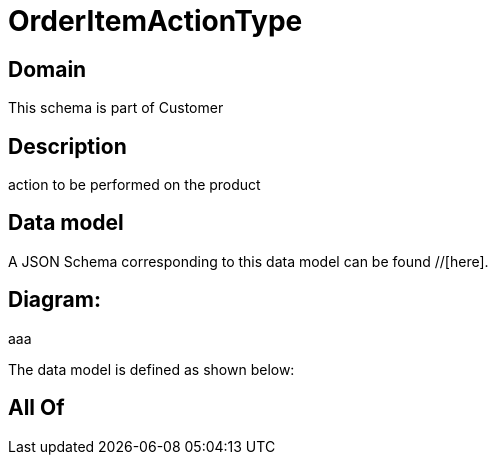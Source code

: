 = OrderItemActionType

[#domain]
== Domain

This schema is part of Customer

[#description]
== Description
action to be performed on the product


[#data_model]
== Data model

A JSON Schema corresponding to this data model can be found //[here].

== Diagram:
aaa

The data model is defined as shown below:


[#all_of]
== All Of

